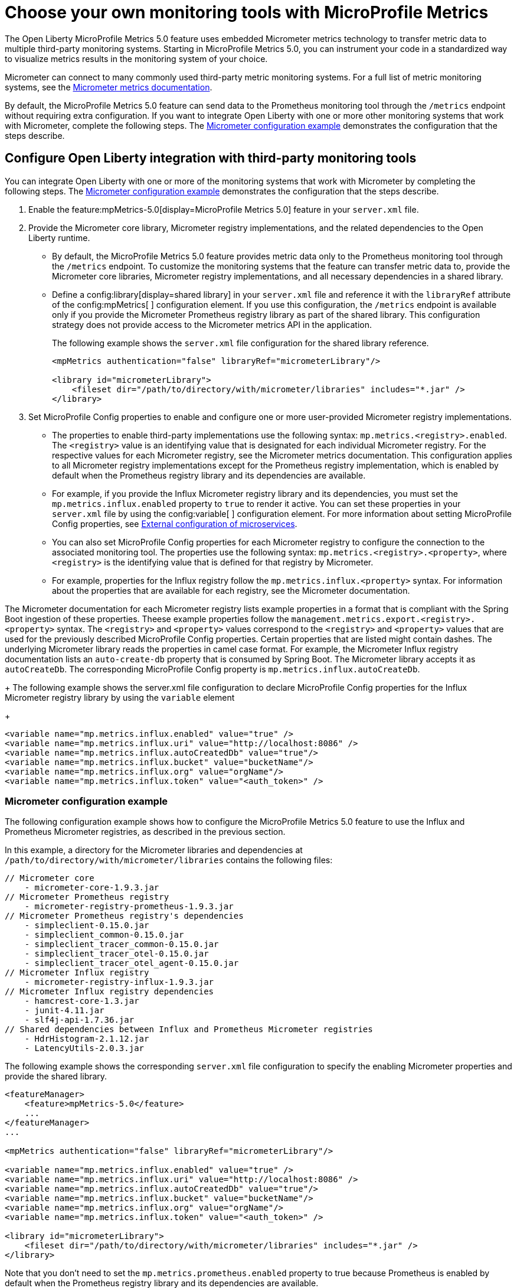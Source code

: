 // Copyright (c) 2019, 2023 IBM Corporation and others.
// Licensed under Creative Commons Attribution-NoDerivatives
// 4.0 International (CC BY-ND 4.0)
//   https://creativecommons.org/licenses/by-nd/4.0/
//
// Contributors:
//     IBM Corporation
//
:page-description: The Open Liberty MicroProfile Metrics 5.0 feature uses embedded Micrometer metrics technology to transfer metric data to multiple third-party monitoring systems. Micrometer enables you to instrument your code in a standardized way to visualize metrics results in the monitoring system of your choice. 
:seo-title: Choose your own monitoring tools with Micrometer - OpenLiberty.io
:seo-description: The Open Liberty MicroProfile Metrics 5.0 feature uses embedded Micrometer metrics technology to transfer metric data to multiple third-party monitoring systems. Micrometer enables you to instrument your code in a standardized way to visualize metrics results in the monitoring system of your choice.
:page-layout: general-reference
:page-type: general
= Choose your own monitoring tools with MicroProfile Metrics

The Open Liberty MicroProfile Metrics 5.0 feature uses embedded Micrometer metrics technology to transfer metric data to multiple third-party monitoring systems. Starting in MicroProfile Metrics 5.0, you can instrument your code in a standardized way to visualize metrics results in the monitoring system of your choice. 

Micrometer can connect to many commonly used third-party metric monitoring systems. For a full list of metric monitoring systems, see the https://micrometer.io/docs[Micrometer metrics documentation].  

By default, the MicroProfile Metrics 5.0 feature can send data to the Prometheus monitoring tool through the `/metrics` endpoint without requiring extra configuration. If you want to integrate Open Liberty with one or more other monitoring systems that work with Micrometer, complete the following steps. The <<#example,Micrometer configuration example>> demonstrates the configuration that the steps describe.


== Configure Open Liberty integration with third-party monitoring tools

You can integrate Open Liberty with one or more of the monitoring systems that work with Micrometer by completing the following steps. The <<#example,Micrometer configuration example>> demonstrates the configuration that the steps describe.

1. Enable the feature:mpMetrics-5.0[display=MicroProfile Metrics 5.0] feature in your `server.xml` file.

2. Provide the Micrometer core library, Micrometer registry implementations, and the related dependencies to the Open Liberty runtime. 
+
  - By default, the MicroProfile Metrics 5.0 feature provides metric data only to the Prometheus monitoring tool through the `/metrics` endpoint. To customize the monitoring systems that the feature can transfer metric data to, provide the Micrometer core libraries, Micrometer registry implementations, and all necessary dependencies in a shared library. 
  - Define a config:library[display=shared library] in your `server.xml` file and reference it with the `libraryRef` attribute of the config:mpMetrics[ ] configuration element. If you use this configuration, the `/metrics` endpoint is available only if you provide the Micrometer Prometheus registry library as part of the shared library. This configuration strategy does not provide access to the Micrometer metrics API in the application.
+
The following example shows the `server.xml` file configuration for the shared library reference.
+
[source,xml]
----
<mpMetrics authentication="false" libraryRef="micrometerLibrary"/>

<library id="micrometerLibrary">
    <fileset dir="/path/to/directory/with/micrometer/libraries" includes="*.jar" />
</library>
----

3. Set MicroProfile Config properties to enable and configure one or more user-provided Micrometer registry implementations.
+
  - The properties to enable third-party implementations use the following syntax: `mp.metrics.<registry>.enabled`. The `<registry>` value is an identifying value that is designated for each individual Micrometer registry. For the respective values for each Micrometer registry, see the Micrometer metrics documentation. This configuration applies to all Micrometer registry implementations except for the Prometheus registry implementation, which is enabled by default when the Prometheus registry library and its dependencies are available. 
  - For example, if you provide the Influx Micrometer registry library and its dependencies, you must set the `mp.metrics.influx.enabled` property  to `true` to render it active. You can set these properties in your `server.xml` file by using the config:variable[ ] configuration element. For more information about setting MicroProfile Config properties, see xref:external-configuration.adoc[External configuration of microservices].
  - You can also set MicroProfile Config properties for each Micrometer registry to configure the connection to the associated monitoring tool. The properties use the following syntax: `mp.metrics.<registry>.<property>`,  where `<registry>` is the identifying value that is defined for that registry by Micrometer.
  - For example, properties for the Influx registry follow the  `mp.metrics.influx.<property>` syntax. For information about the properties that are available for each registry, see the Micrometer documentation.

The Micrometer documentation for each Micrometer registry lists  example properties in a format that is compliant with the Spring Boot ingestion of these properties. Theese example properties follow the `management.metrics.export.<registry>.<property>` syntax. The `<registry>` and `<property>` values correspond to the `<registry>` and `<property>` values that are used for the previously described MicroProfile Config properties. Certain properties that are listed might contain dashes. The underlying Micrometer library reads the properties in camel case format. For example, the Micrometer Influx registry documentation lists an `auto-create-db` property that is consumed by Spring Boot. The Micrometer library accepts it as `autoCreateDb`. The corresponding MicroProfile Config property is `mp.metrics.influx.autoCreateDb`.
+
The following example shows the server.xml file configuration to declare MicroProfile Config properties for the Influx Micrometer registry library by using the `variable` element
+
[source,xml]
----
<variable name="mp.metrics.influx.enabled" value="true" />
<variable name="mp.metrics.influx.uri" value="http://localhost:8086" />
<variable name="mp.metrics.influx.autoCreatedDb" value="true"/>
<variable name="mp.metrics.influx.bucket" value="bucketName"/>
<variable name="mp.metrics.influx.org" value="orgName"/>
<variable name="mp.metrics.influx.token" value="<auth_token>" />
----

[#example]
=== Micrometer configuration example 

The following configuration example shows how to configure the MicroProfile Metrics 5.0 feature to use the Influx and Prometheus Micrometer registries, as described in the previous section.

In this example, a directory for the Micrometer libraries and dependencies at `/path/to/directory/with/micrometer/libraries` contains the following files:

----
// Micrometer core
    - micrometer-core-1.9.3.jar
// Micrometer Prometheus registry
    - micrometer-registry-prometheus-1.9.3.jar
// Micrometer Prometheus registry's dependencies
    - simpleclient-0.15.0.jar
    - simpleclient_common-0.15.0.jar
    - simpleclient_tracer_common-0.15.0.jar
    - simpleclient_tracer_otel-0.15.0.jar
    - simpleclient_tracer_otel_agent-0.15.0.jar
// Micrometer Influx registry
    - micrometer-registry-influx-1.9.3.jar
// Micrometer Influx registry dependencies
    - hamcrest-core-1.3.jar
    - junit-4.11.jar
    - slf4j-api-1.7.36.jar
// Shared dependencies between Influx and Prometheus Micrometer registries
    - HdrHistogram-2.1.12.jar
    - LatencyUtils-2.0.3.jar
----

The following example shows the corresponding `server.xml` file configuration to specify the enabling Micrometer properties and provide the shared library.

[source,xml]
----
<featureManager>  
    <feature>mpMetrics-5.0</feature>
    ...
</featureManager>  
...

<mpMetrics authentication="false" libraryRef="micrometerLibrary"/>

<variable name="mp.metrics.influx.enabled" value="true" />
<variable name="mp.metrics.influx.uri" value="http://localhost:8086" />
<variable name="mp.metrics.influx.autoCreatedDb" value="true"/>
<variable name="mp.metrics.influx.bucket" value="bucketName"/>
<variable name="mp.metrics.influx.org" value="orgName"/>
<variable name="mp.metrics.influx.token" value="<auth_token>" />

<library id="micrometerLibrary">
    <fileset dir="/path/to/directory/with/micrometer/libraries" includes="*.jar" />
</library>   
----

Note that you don't need to set the `mp.metrics.prometheus.enabled` property to true because Prometheus is enabled by default when the Prometheus registry library and its dependencies are available.

== See also
* Guide: link:/guides/microprofile-metrics.html[Providing metrics from a microservice]
* xref:introduction-monitoring-metrics.adoc[Monitoring with metrics]
* xref:microservice-observability-metrics.adoc[Microservice observability with metrics]
* xref:metrics-list.adoc[Metrics reference list]


